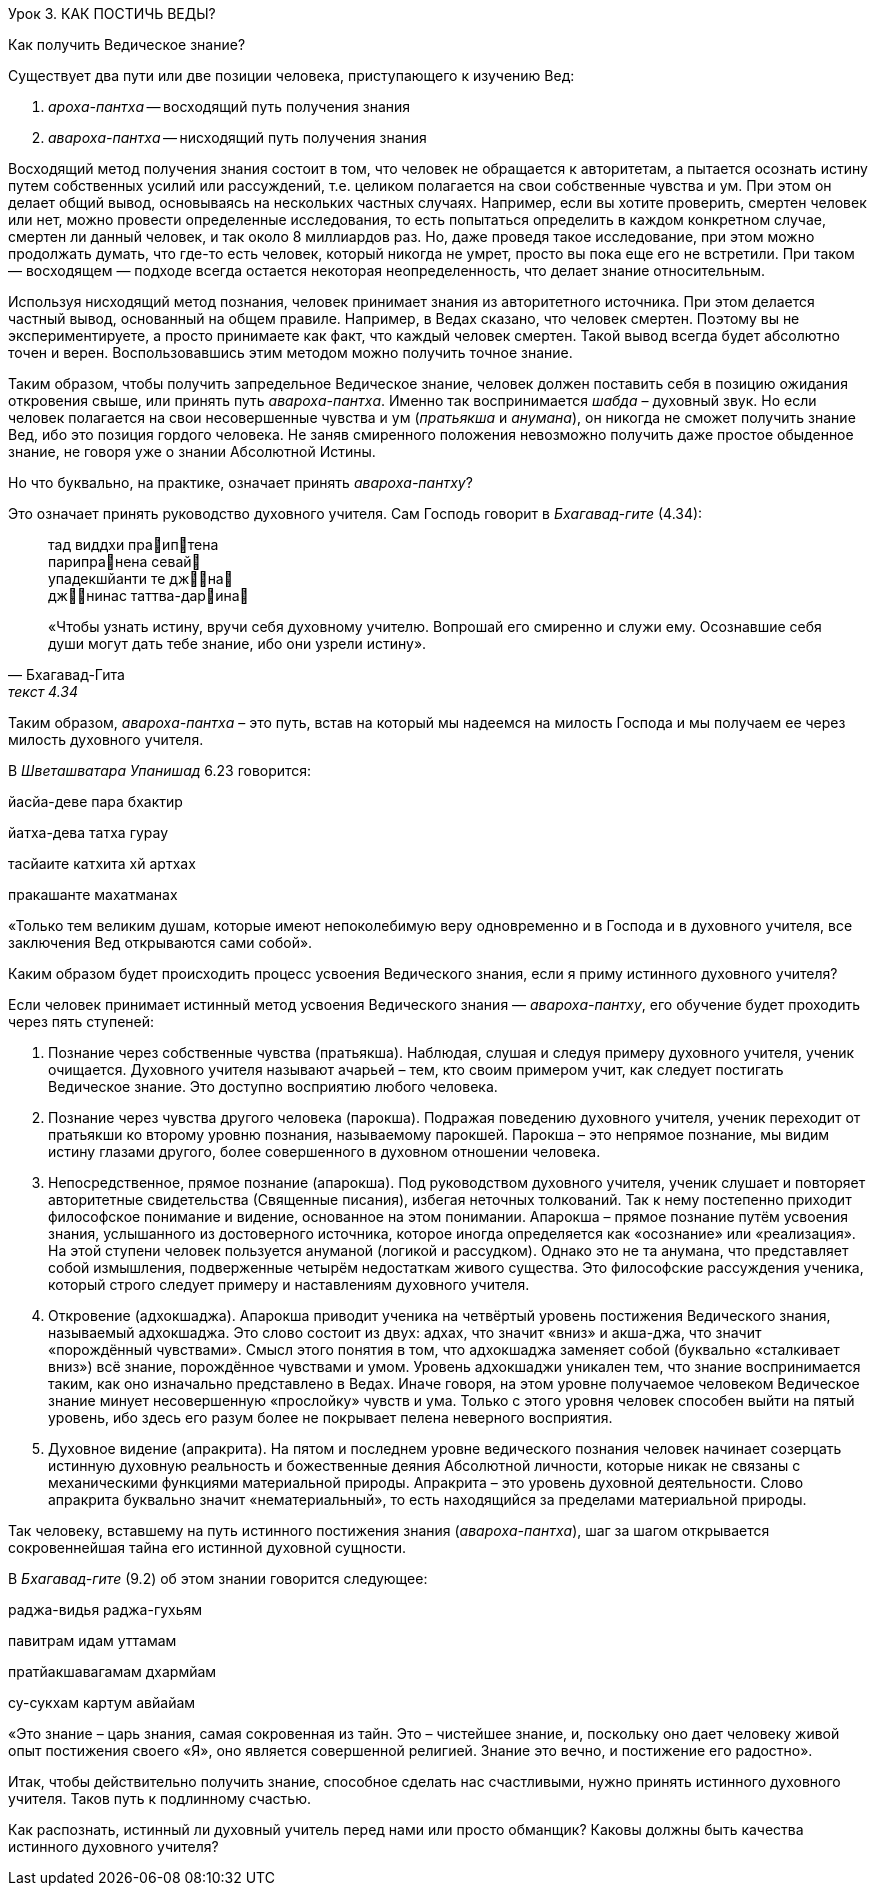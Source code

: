 Урок 3. КАК ПОСТИЧЬ ВЕДЫ?

[.lead]
Как получить Ведическое знание?

Существует два пути или две позиции человека, приступающего к изучению Вед:

1. _ароха-пантха_ -- восходящий путь получения знания 

1. _авароха-пантха_ -- нисходящий путь получения знания 

Восходящий метод получения знания состоит в том, что человек не обращается к авторитетам, а пытается осознать истину путем собственных усилий или рассуждений, т.е. целиком полагается на свои собственные чувства и ум. При этом он делает общий вывод, основываясь на нескольких частных случаях. Например, если вы хотите проверить, смертен человек или нет, можно провести определенные исследования, то есть попытаться определить в каждом конкретном случае, смертен ли данный человек, и так около 8 миллиардов раз. Но, даже проведя такое исследование, при этом можно продолжать думать, что где-то есть человек, который никогда не умрет, просто вы пока еще его не встретили. При таком — восходящем — подходе всегда остается некоторая неопределенность, что делает знание относительным.

Используя нисходящий метод познания, человек принимает знания из авторитетного источника. При этом делается частный вывод, основанный на общем правиле. Например, в Ведах сказано, что человек смертен. Поэтому вы не экспериментируете, а просто принимаете как факт, что каждый человек смертен. Такой вывод всегда будет абсолютно точен и верен. Воспользовавшись этим методом можно получить точное знание.

Таким образом, чтобы получить запредельное Ведическое знание, человек должен поставить себя в позицию ожидания откровения свыше, или принять путь _авароха-пантха_. Именно так воспринимается _шабда_ – духовный звук. Но если человек полагается на свои несовершенные чувства и ум (_пратьякша_ и _анумана_), он никогда не сможет получить знание Вед, ибо это позиция гордого человека. Не заняв смиренного положения невозможно получить даже простое обыденное знание, не говоря уже о знании Абсолютной Истины.

[.lead]
Но что буквально, на практике, означает принять _авароха-пантху_?

Это означает принять руководство духовного учителя. Сам Господь говорит в _Бхагавад-гите_ (4.34):

[quote, Бхагавад-Гита, текст 4.34]
--
тад виддхи праиптена +
парипранена севай +
упадекшйанти те джна +
джнинас таттва-дарина

«Чтобы узнать истину, вручи себя духовному учителю. Вопрошай его смиренно и служи ему. Осознавшие себя души могут дать тебе знание, ибо они узрели истину».
--

Таким образом, _авароха-пантха_ – это путь, встав на который мы надеемся на милость Господа и мы получаем ее через милость духовного учителя.

В _Шветашватара Упанишад_ 6.23 говорится:

йасйа-деве пара бхактир

йатха-дева татха гурау

тасйаите катхита хй артхах

пракашанте махатманах

«Только тем великим душам, которые имеют непоколебимую веру одновременно и в Господа и в духовного учителя, все заключения Вед открываются сами собой».

Каким образом будет происходить процесс усвоения Ведического знания, если я приму истинного духовного учителя?

Если человек принимает истинный метод усвоения Ведического знания — _авароха-пантху_, его обучение будет проходить через пять ступеней:

1. Познание через собственные чувства (пратьякша). Наблюдая, слушая и следуя примеру духовного учителя, ученик очищается. Духовного учителя называют ачарьей – тем, кто своим примером учит, как следует постигать Ведическое знание. Это доступно восприятию любого человека.

1. Познание через чувства другого человека (парокша). Подражая поведению духовного учителя, ученик переходит от пратьякши ко второму уровню познания, называемому парокшей. Парокша – это непрямое познание, мы видим истину глазами другого, более совершенного в духовном отношении человека.

1. Непосредственное, прямое познание (апарокша). Под руководством духовного учителя, ученик слушает и повторяет авторитетные свидетельства (Священные писания), избегая неточных толкований. Так к нему постепенно приходит философское понимание и видение, основанное на этом понимании. Апарокша – прямое познание путём усвоения знания, услышанного из достоверного источника, которое иногда определяется как «осознание» или «реализация». На этой ступени человек пользуется ануманой (логикой и рассудком). Однако это не та анумана, что представляет собой измышления, подверженные четырём недостаткам живого существа. Это философские рассуждения ученика, который строго следует примеру и наставлениям духовного учителя.

1. Откровение (адхокшаджа). Апарокша приводит ученика на четвёртый уровень постижения Ведического знания, называемый адхокшаджа. Это слово состоит из двух: адхах, что значит «вниз» и акша-джа, что значит «порождённый чувствами». Смысл этого понятия в том, что адхокшаджа заменяет собой (буквально «сталкивает вниз») всё знание, порождённое чувствами и умом. Уровень адхокшаджи уникален тем, что знание воспринимается таким, как оно изначально представлено в Ведах. Иначе говоря, на этом уровне получаемое человеком Ведическое знание минует несовершенную «прослойку» чувств и ума. Только с этого уровня человек способен выйти на пятый уровень, ибо здесь его разум более не покрывает пелена неверного восприятия.

1. Духовное видение (апракрита). На пятом и последнем уровне ведического познания человек начинает созерцать истинную духовную реальность и божественные деяния Абсолютной личности, которые никак не связаны с механическими функциями материальной природы. Апракрита – это уровень духовной деятельности. Слово апракрита буквально значит «нематериальный», то есть находящийся за пределами материальной природы.

Так человеку, вставшему на путь истинного постижения знания (_авароха-пантха_), шаг за шагом открывается сокровеннейшая тайна его истинной духовной сущности.

В _Бхагавад-гите_ (9.2) об этом знании говорится следующее:

раджа-видья раджа-гухьям

павитрам идам уттамам

пратйакшавагамам дхармйам

су-сукхам картум авйайам

«Это знание – царь знания, самая сокровенная из тайн. Это – чистейшее знание, и, поскольку оно дает человеку живой опыт постижения своего «Я», оно является совершенной религией. Знание это вечно, и постижение его радостно».

Итак, чтобы действительно получить знание, способное сделать нас счастливыми, нужно принять истинного духовного учителя. Таков путь к подлинному счастью.



Как распознать, истинный ли духовный учитель перед нами или просто обманщик? Каковы должны быть качества истинного духовного учителя?